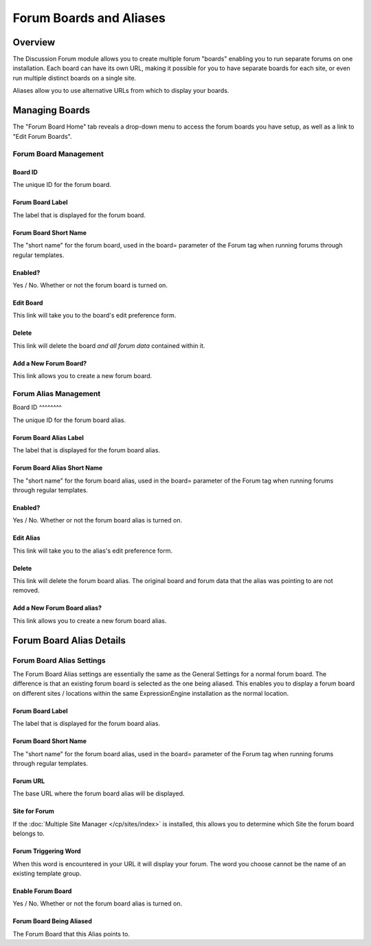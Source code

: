 Forum Boards and Aliases
========================

Overview
--------

The Discussion Forum module allows you to create multiple forum "boards"
enabling you to run separate forums on one installation. Each board can
have its own URL, making it possible for you to have separate boards for
each site, or even run multiple distinct boards on a single site.

Aliases allow you to use alternative URLs from which to display your
boards.

Managing Boards
---------------

The "Forum Board Home" tab reveals a drop-down menu to access the forum
boards you have setup, as well as a link to "Edit Forum Boards".

|Forum Board Dropdown|

Forum Board Management
~~~~~~~~~~~~~~~~~~~~~~

|Forum Board Management|

Board ID
^^^^^^^^

The unique ID for the forum board.

Forum Board Label
^^^^^^^^^^^^^^^^^

The label that is displayed for the forum board.

Forum Board Short Name
^^^^^^^^^^^^^^^^^^^^^^

The "short name" for the forum board, used in the board= parameter of
the Forum tag when running forums through regular templates.

Enabled?
^^^^^^^^

Yes / No. Whether or not the forum board is turned on.

Edit Board
^^^^^^^^^^

This link will take you to the board's edit preference form.

Delete
^^^^^^

This link will delete the board *and all forum data* contained within
it.

Add a New Forum Board?
^^^^^^^^^^^^^^^^^^^^^^

This link allows you to create a new forum board.

Forum Alias Management
~~~~~~~~~~~~~~~~~~~~~~

|Forum Alias Management|
Board ID
^^^^^^^^

The unique ID for the forum board alias.

Forum Board Alias Label
^^^^^^^^^^^^^^^^^^^^^^^

The label that is displayed for the forum board alias.

Forum Board Alias Short Name
^^^^^^^^^^^^^^^^^^^^^^^^^^^^

The "short name" for the forum board alias, used in the board= parameter
of the Forum tag when running forums through regular templates.

Enabled?
^^^^^^^^

Yes / No. Whether or not the forum board alias is turned on.

Edit Alias
^^^^^^^^^^

This link will take you to the alias's edit preference form.

Delete
^^^^^^

This link will delete the forum board alias. The original board and
forum data that the alias was pointing to are not removed.

Add a New Forum Board alias?
^^^^^^^^^^^^^^^^^^^^^^^^^^^^

This link allows you to create a new forum board alias.

Forum Board Alias Details
-------------------------

|Forum Board Alias Details|

Forum Board Alias Settings
~~~~~~~~~~~~~~~~~~~~~~~~~~

The Forum Board Alias settings are essentially the same as the General
Settings for a normal forum board. The difference is that an existing
forum board is selected as the one being aliased. This enables you to
display a forum board on different sites / locations within the same
ExpressionEngine installation as the normal location.

Forum Board Label
^^^^^^^^^^^^^^^^^

The label that is displayed for the forum board alias.

Forum Board Short Name
^^^^^^^^^^^^^^^^^^^^^^

The "short name" for the forum board alias, used in the board= parameter
of the Forum tag when running forums through regular templates.

Forum URL
^^^^^^^^^

The base URL where the forum board alias will be displayed.

Site for Forum
^^^^^^^^^^^^^^

If the :doc:`Multiple Site Manager </cp/sites/index>` is installed, this
allows you to determine which Site the forum board belongs to.


.. _forum-forum_triggering_word:

Forum Triggering Word
^^^^^^^^^^^^^^^^^^^^^

When this word is encountered in your URL it will display your forum.
The word you choose cannot be the name of an existing template group.

Enable Forum Board
^^^^^^^^^^^^^^^^^^

Yes / No. Whether or not the forum board alias is turned on.

Forum Board Being Aliased
^^^^^^^^^^^^^^^^^^^^^^^^^

The Forum Board that this Alias points to.

.. |Forum Board Dropdown| image:: ../../images/forum_board_dropdown.png
.. |Forum Board Management| image:: ../../images/forum_board_management.png
.. |Forum Alias Management| image:: ../../images/forum_alias_management.png
.. |Forum Board Alias Details| image:: ../../images/forum_board_alias_details.png
